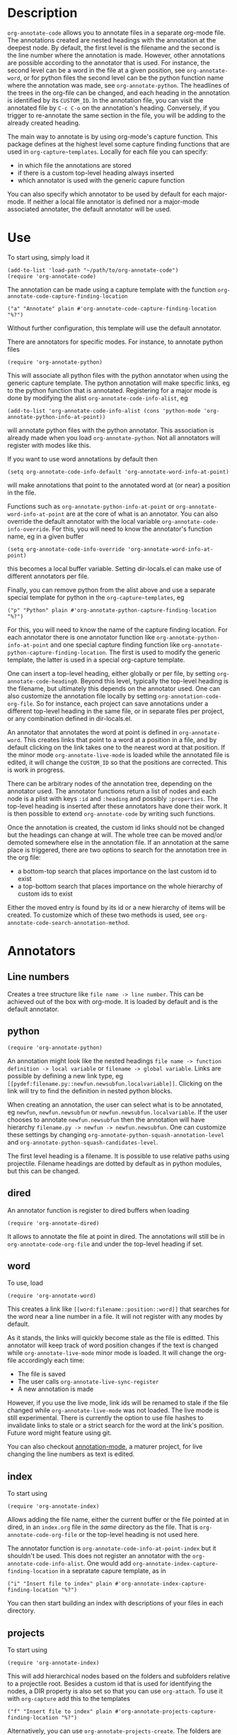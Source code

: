 * Description
~org-annotate-code~ allows you to annotate files in a separate org-mode file. The annotations created are nested headings with the annotation at the deepest node. By default, the first level is the filename and the second is the line number where the annotation is made. However, other annotations are possible according to the annotator that is used. For instance, the second level can be a word in the file at a given position, see ~org-annotate-word~, or for python files the second level can be the python function name where the annotation was made, see ~org-annotate-python~.  The headlines of the trees in the org-file can be changed, and each heading in the annotation is identified by its ~CUSTOM_ID~. In the annotation file, you can visit the annotated file by ~C-c C-o~ on the annotation's heading. Conversely, if you trigger to re-annotate the same section in the file, you will be adding to the already created heading.

The main way to annotate is by using org-mode's capture function. This package defines at the highest level some capture finding functions that are used in ~org-capture~templates~. 
Locally for each file you can specify:
 - in which file the annotations are stored
 - if there is a custom top-level heading always inserted
 - which annotator is used with the generic capure function
You can also specify which annotator to be used by default for each major-mode. If neither a local file annotator is defined nor a major-mode associated annotater, the default annotator will be used. 
* Use
To start using, simply load it
#+begin_src 
(add-to-list 'load-path "~/path/to/org-annotate-code")
(require 'org-annotate-code)
#+end_src
The annotation can be made using a capture template with the function ~org-annotate-code-capture-finding-location~
#+begin_src 
("a" "Annotate" plain #'org-annotate-code-capture-finding-location "%?")
#+end_src
Without further configuration, this template will use the default annotator.

There are annotators for specific modes. For instance, to annotate python files
#+begin_src 
(require 'org-annotate-python)
#+end_src
This will associate all python files with the python annotator when using the generic capture template. The python annotation will make specific links, eg to the python function that is annotated. Registering for a major mode is done by modifying the alist ~org-annotate-code-info-alist~, eg
#+begin_src 
(add-to-list 'org-annotate-code-info-alist (cons 'python-mode 'org-annotate-python-info-at-point))
#+end_src
will annotate python files with the python annotator. This association is already made when you load ~org-annotate-python~. Not all annotators will register with modes like this. 

If you want to use word annotations by default then
#+begin_src 
(setq org-annotate-code-info-default 'org-annotate-word-info-at-point)
#+end_src
will make annotations that point to the annotated word at (or near) a position in the file.

Functions such as ~org-annotate-python-info-at-point~ or ~org-annotate-word-info-at-point~ are at the core of what is an annotator. You can also override the default annotator with the local variable ~org-annotate-code-info-override~. For this, you will need to know the annotator's function name, eg in a given buffer
#+begin_src 
(setq org-annotate-code-info-override 'org-annotate-word-info-at-point)
#+end_src
this becomes a local buffer variable. Setting dir-locals.el can make use of different annotators per file.

Finally, you can remove python from the alist above and use a separate special template for python in the ~org-capture~templates~, eg
#+begin_src 
("p" "Python" plain #'org-annotate-python-capture-finding-location "%?")
#+end_src
For this, you will need to know the name of the capture finding location. For each annotator there is  one annotator function like ~org-annotate-python-info-at-point~ and one special capture finding function like ~org-annotate-python-capture-finding-location~. The first is used to modify the generic template, the latter is used in a special org-capture template.

One can insert a top-level heading, either globally or per file, by setting ~org-annotate-code-heading0~. Beyond this level, typically the top-level heading is the filename, but ultimately this depends on the annotator used. One can also customize the annotation file locally by setting ~org-annotation-code-org-file~. So for instance, each project can save annotations under a different top-level heading in the same file, or in separate files per project, or any combination defined in dir-locals.el.

An annotator that annotates the word at point is defined in ~org-annotate-word~. This creates links that point to a word at a position in a file, and by default clicking on the link takes one to the nearest word at that position. If the minor mode ~org-annotate-live-mode~ is loaded while the annotated file is edited, it will change the ~CUSTOM_ID~ so that the positions are corrected. This is work in progress.

There can be arbitrary nodes of the annotation tree, depending on the annotator used. The annotator functions return a list of nodes and each node is a plist with keys ~:id~ and ~:heading~ and possibly ~:properties~. The top-level heading is inserted after these annotators have done their work. It is then possible to extend ~org-annotate-code~ by writing such functions.

Once the annotation is created, the custom id links should not be changed but the headings can change at will. The whole tree can be moved and/or demoted somewhere else in the annotation file. If an annotation at the same place is triggered, there are two options to search for the annotation tree in the org file: 
 - a bottom-top search that places importance on the last custom id to exist
 - a top-bottom search that places importance on the whole hierarchy of custom ids to exist
Either the moved entry is found by its id or a new hierarchy of items will be created. To customize which of these two methods is used, see  ~org-annotate-code-search-annotation-method~.  

* Annotators
** Line numbers
Creates a tree structure like ~file name -> line number~. This can be achieved out of the box with org-mode. It is loaded by default and is the default annotator.
** python
#+begin_src 
(require 'org-annotate-python)
#+end_src

An annotation might look like the nested headings ~file name -> function definition -> local variable~ or ~filename -> global variable~.  Links are possible by defining a new link type, eg ~[[pydef:filename.py::newfun.newsubfun.localvariable]]~. Clicking on the link will try to find the definition in nested python blocks.

When creating an annotation, the user can select what is to be annotated, eg ~newfun~, ~newfun.newsubfun~ or ~newfun.newsubfun.localvariable~. If the user chooses to annotate ~newfun.newsubfun~ then  the annotation will have hierarchy ~filename.py -> newfun -> newfun.newsubfun~. One can customize these settings by changing ~org-annotate-python-squash-annotation-level~ and ~org-annotate-python-squash-candidates-level~. 

The first level heading is a filename. It is possible to use relative paths using projectile. Filename headings are dotted by default as in python modules, but this can be changed.

** dired
An annotator function is register to dired buffers when loading
#+begin_src 
(require 'org-annotate-dired)
#+end_src
It allows to annotate the file at point in dired. The annotations will still be in ~org-annotate-code-org-file~ and under the top-level heading if set.
** word
To use, load
#+begin_src 
(require 'org-annotate-word)
#+end_src
This creates a link like ~[[word:filename::position::word]]~ that searches for the word near a line number in a file. It will not register with any modes by default. 

As it stands, the links will quickly become stale as the file is editted. This annotator will keep track of word position changes if the text is changed while ~org-annotate-live-mode~ minor mode is loaded. It will change the org-file accordingly each time:
 - The file is saved
 - The user calls ~org-annotate-live-sync-register~
 - A new annotation is made
However, if you use the live mode, link ids will be renamed to stale if the file changed while ~org-annotate-live-mode~ was not loaded. The live mode is still experimental. There is currently the option to use file hashes to invalidate links to stale or a strict search for the word at the link's position. Future word might feature using git.

You can also checkout [[https://github.com/bastibe/annotate.el][annotation-mode]], a maturer project, for live changing the line numbers as text is edited.
** index
To start using
#+begin_src 
(require 'org-annotate-index)
#+end_src
Allows adding the file name, either the current buffer or the file pointed at in dired, in an ~index.org~ file in the /same/ directory as the file. That is ~org-annotate-code-org-file~ or the top-level heading is not used here. 

The annotator function is ~org-annotate-code-info-at-point-index~ but it shouldn't be used. 
This does not register an annotator with the ~org-annotate-code-info-alist~. One would add ~org-annotate-index-capture-finding-location~ in a sepratate capure template, as in
#+begin_src 
("i" "Insert file to index" plain #'org-annotate-index-capture-finding-location "%?")
#+end_src
You can then start building an index with descriptions of your files in each directory.
** projects
To start using
#+begin_src 
(require 'org-annotate-index)
#+end_src
This will add hierarchical nodes based on the folders and subfolders relative to a projectile root. Besides a custom id that is used for identifying the nodes, a DIR property is also set so that you can use ~org-attach~. To use it with  ~org-capture~ add this to the templates
#+begin_src 
("f" "Insert file to index" plain #'org-annotate-projects-capture-finding-location "%?")
#+end_src
Alternatively, you can use ~org-annotate-projects-create~. The folders are saved by default in a single ~projects.org~ in the root folder, which you can visit with ~org-annotate-projects-visit-org-file~.

* Similar Packages
If you know of similar packages, please let me know
 - ~org-annotate-file~ is similar, but ~org-annotate-code~ is presently configurable
 - [[https://github.com/bastibe/annotate.el][annotation-mode]] is a useful package that annotates non-destructively files.
